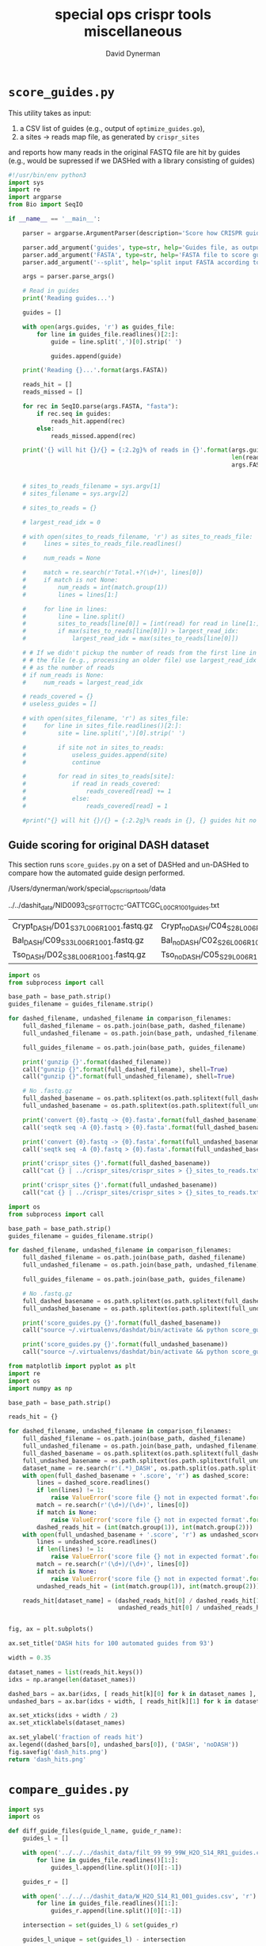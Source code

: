 #+TITLE: special ops crispr tools miscellaneous
#+AUTHOR: David Dynerman
#+EMAIL: david.dynerman@czbiohub.org
#+DATE:

* =score_guides.py=
This utility takes as input:

1. a CSV list of guides (e.g., output of =optimize_guides.go=), 
2. a sites -> reads map file, as generated by =crispr_sites=

and reports how many reads in the original FASTQ file are hit by
guides (e.g., would be supressed if we DASHed with a library
consisting of guides)

#+BEGIN_SRC python :tangle score_guides/score_guides.py
#!/usr/bin/env python3
import sys
import re
import argparse
from Bio import SeqIO

if __name__ == '__main__':

    parser = argparse.ArgumentParser(description='Score how CRISPR guides would DASH an NGS run')

    parser.add_argument('guides', type=str, help='Guides file, as output by optimize_guides')
    parser.add_argument('FASTA', type=str, help='FASTA file to score guides against')
    parser.add_argument('--split', help='split input FASTA according to which reads were hit by guides')

    args = parser.parse_args()

    # Read in guides
    print('Reading guides...')

    guides = []
    
    with open(args.guides, 'r') as guides_file:
        for line in guides_file.readlines()[2:]:
            guide = line.split(',')[0].strip(' ')

            guides.append(guide)

    print('Reading {}...'.format(args.FASTA))

    reads_hit = []
    reads_missed = []

    for rec in SeqIO.parse(args.FASTA, "fasta"):
        if rec.seq in guides:
            reads_hit.append(rec)
        else:
            reads_missed.append(rec)

    print('{} will hit {}/{} = {:2.2g}% of reads in {}'.format(args.guides, len(reads_hit), len(reads_hit) + len(reads_missed),
                                                               len(reads_hit)/float(len(reads_hit) + len(reads_missed)),
                                                               args.FASTA))
            
    
    # sites_to_reads_filename = sys.argv[1]
    # sites_filename = sys.argv[2]

    # sites_to_reads = {}

    # largest_read_idx = 0

    # with open(sites_to_reads_filename, 'r') as sites_to_reads_file:
    #     lines = sites_to_reads_file.readlines()

    #     num_reads = None

    #     match = re.search(r'Total.+?(\d+)', lines[0])
    #     if match is not None:
    #         num_reads = int(match.group(1))
    #         lines = lines[1:]

    #     for line in lines:
    #         line = line.split()
    #         sites_to_reads[line[0]] = [int(read) for read in line[1:]]
    #         if max(sites_to_reads[line[0]]) > largest_read_idx:
    #             largest_read_idx = max(sites_to_reads[line[0]])

    # # If we didn't pickup the number of reads from the first line in
    # # the file (e.g., processing an older file) use largest_read_idx
    # # as the number of reads
    # if num_reads is None:
    #     num_reads = largest_read_idx
        
    # reads_covered = {}
    # useless_guides = []
    
    # with open(sites_filename, 'r') as sites_file:
    #     for line in sites_file.readlines()[2:]:
    #         site = line.split(',')[0].strip(' ')

    #         if site not in sites_to_reads:
    #             useless_guides.append(site)
    #             continue
            
    #         for read in sites_to_reads[site]:
    #             if read in reads_covered:
    #                 reads_covered[read] += 1
    #             else:
    #                 reads_covered[read] = 1

    #print("{} will hit {}/{} = {:2.2g}% reads in {}, {} guides hit no reads".format(sites_filename, len(reads_covered.keys()), num_reads, len(reads_covered.keys())/float(num_reads) * 100, sites_to_reads_filename, len(useless_guides)))
#+END_SRC

** Guide scoring for original DASH dataset
This section runs =score_guides.py= on a set of DASHed and un-DASHed to compare how the automated guide design performed.

#+NAME: base_path
/Users/dynerman/work/special_ops_crispr_tools/data

#+NAME: guides_filename
../../dashit_data/NID0093_CSF_GTTGCTC-GATTCGC_L00C_R1_001_guides.txt

#+NAME: comparison_filenames
| Crypt_DASH/D01_S37_L006_R1_001.fastq.gz | Crypt_noDASH/C04_S28_L006_R1_001.fastq.gz |
| Bal_DASH/C09_S33_L006_R1_001.fastq.gz   | Bal_noDASH/C02_S26_L006_R1_001.fastq.gz   |
| Tso_DASH/D02_S38_L006_R1_001.fastq.gz   | Tso_noDASH/C05_S29_L006_R1_001.fastq.gz   |

#+BEGIN_SRC python :var comparison_filenames=comparison_filenames base_path=base_path guides_filename=guides_filename :results output 
import os
from subprocess import call

base_path = base_path.strip()
guides_filename = guides_filename.strip()

for dashed_filename, undashed_filename in comparison_filenames:
    full_dashed_filename = os.path.join(base_path, dashed_filename)
    full_undashed_filename = os.path.join(base_path, undashed_filename)

    full_guides_filename = os.path.join(base_path, guides_filename)

    print('gunzip {}'.format(dashed_filename))
    call("gunzip {}".format(full_dashed_filename), shell=True)
    call("gunzip {}".format(full_undashed_filename), shell=True)    

    # No .fastq.gz
    full_dashed_basename = os.path.splitext(os.path.splitext(full_dashed_filename)[0])[0]
    full_undashed_basename = os.path.splitext(os.path.splitext(full_undashed_filename)[0])[0]

    print('convert {0}.fastq -> {0}.fasta'.format(full_dashed_basename))
    call('seqtk seq -A {0}.fastq > {0}.fasta'.format(full_dashed_basename), shell=True)
    
    print('convert {0}.fastq -> {0}.fasta'.format(full_undashed_basename))
    call('seqtk seq -A {0}.fastq > {0}.fasta'.format(full_undashed_basename), shell=True)

    print('crispr_sites {}'.format(full_dashed_basename))
    call("cat {} | ../crispr_sites/crispr_sites > {}_sites_to_reads.txt".format(full_dashed_basename + '.fasta', full_dashed_basename), shell=True)

    print('crispr_sites {}'.format(full_undashed_basename))
    call("cat {} | ../crispr_sites/crispr_sites > {}_sites_to_reads.txt".format(full_undashed_basename + '.fasta', full_undashed_basename), shell=True)
#+END_SRC

#+RESULTS:

#+BEGIN_SRC python :var comparison_filenames=comparison_filenames base_path=base_path guides_filename=guides_filename :results output 
import os
from subprocess import call

base_path = base_path.strip()
guides_filename = guides_filename.strip()

for dashed_filename, undashed_filename in comparison_filenames:
    full_dashed_filename = os.path.join(base_path, dashed_filename)
    full_undashed_filename = os.path.join(base_path, undashed_filename)

    full_guides_filename = os.path.join(base_path, guides_filename)

    # No .fastq.gz
    full_dashed_basename = os.path.splitext(os.path.splitext(full_dashed_filename)[0])[0]
    full_undashed_basename = os.path.splitext(os.path.splitext(full_undashed_filename)[0])[0]
    
    print('score_guides.py {}'.format(full_dashed_basename))
    call("source ~/.virtualenvs/dashdat/bin/activate && python score_guides/score_guides.py {}_sites_to_reads.txt {} > {}.score".format(full_dashed_basename, full_guides_filename, full_dashed_basename), shell=True)

    print('score_guides.py {}'.format(full_undashed_basename))
    call("source ~/.virtualenvs/dashdat/bin/activate && python score_guides/score_guides.py {}_sites_to_reads.txt {} > {}.score".format(full_undashed_basename, full_guides_filename, full_undashed_basename), shell=True)
#+END_SRC

#+RESULTS:
: score_guides.py /Users/dynerman/work/special_ops_crispr_tools/data/Crypt_DASH/D01_S37_L006_R1_001
: score_guides.py /Users/dynerman/work/special_ops_crispr_tools/data/Crypt_noDASH/C04_S28_L006_R1_001
: score_guides.py /Users/dynerman/work/special_ops_crispr_tools/data/Bal_DASH/C09_S33_L006_R1_001
: score_guides.py /Users/dynerman/work/special_ops_crispr_tools/data/Bal_noDASH/C02_S26_L006_R1_001
: score_guides.py /Users/dynerman/work/special_ops_crispr_tools/data/Tso_DASH/D02_S38_L006_R1_001
: score_guides.py /Users/dynerman/work/special_ops_crispr_tools/data/Tso_noDASH/C05_S29_L006_R1_001

#+BEGIN_SRC python :var comparison_filenames=comparison_filenames base_path=base_path guides_filename=guides_filename :results file
from matplotlib import pyplot as plt
import re
import os
import numpy as np

base_path = base_path.strip()

reads_hit = {}

for dashed_filename, undashed_filename in comparison_filenames:
    full_dashed_filename = os.path.join(base_path, dashed_filename)
    full_undashed_filename = os.path.join(base_path, undashed_filename)
    full_dashed_basename = os.path.splitext(os.path.splitext(full_dashed_filename)[0])[0]
    full_undashed_basename = os.path.splitext(os.path.splitext(full_undashed_filename)[0])[0]
    dataset_name = re.search(r'(.*)_DASH', os.path.split(os.path.split(full_dashed_basename)[-2])[-1]).group(1)
    with open(full_dashed_basename + '.score', 'r') as dashed_score:
        lines = dashed_score.readlines()
        if len(lines) != 1:
            raise ValueError('score file {} not in expected format'.format(full_dashed_basename + '.score'))
        match = re.search(r'(\d+)/(\d+)', lines[0])
        if match is None:
            raise ValueError('score file {} not in expected format'.format(full_dashed_basename + '.score'))
        dashed_reads_hit = (int(match.group(1)), int(match.group(2)))
    with open(full_undashed_basename + '.score', 'r') as undashed_score:
        lines = undashed_score.readlines()
        if len(lines) != 1:
            raise ValueError('score file {} not in expected format'.format(full_undashed_basename + '.score'))
        match = re.search(r'(\d+)/(\d+)', lines[0])
        if match is None:
            raise ValueError('score file {} not in expected format'.format(full_undashed_basename + '.score'))
        undashed_reads_hit = (int(match.group(1)), int(match.group(2)))

    reads_hit[dataset_name] = (dashed_reads_hit[0] / dashed_reads_hit[1],
                               undashed_reads_hit[0] / undashed_reads_hit[1])


fig, ax = plt.subplots()

ax.set_title('DASH hits for 100 automated guides from 93')

width = 0.35

dataset_names = list(reads_hit.keys())
idxs = np.arange(len(dataset_names))

dashed_bars = ax.bar(idxs, [ reads_hit[k][0] for k in dataset_names ], width)
undashed_bars = ax.bar(idxs + width, [ reads_hit[k][1] for k in dataset_names ], width)

ax.set_xticks(idxs + width / 2)
ax.set_xticklabels(dataset_names)

ax.set_ylabel('fraction of reads hit')
ax.legend((dashed_bars[0], undashed_bars[0]), ('DASH', 'noDASH'))
fig.savefig('dash_hits.png')
return 'dash_hits.png'
#+END_SRC

#+RESULTS:
[[file:dash_hits.png]]



* =compare_guides.py=

#+BEGIN_SRC python :tangle compare_guides/compare_guides.py
import sys
import os

def diff_guide_files(guide_l_name, guide_r_name):
    guides_l = []

    with open('../../../dashit_data/filt_99_99_99W_H2O_S14_RR1_guides.csv', 'r') as guides_file:
        for line in guides_file.readlines()[1:]:
            guides_l.append(line.split()[0][:-1])

    guides_r = []
        
    with open('../../../dashit_data/W_H2O_S14_R1_001_guides.csv', 'r') as guides_file:
        for line in guides_file.readlines()[1:]:
            guides_r.append(line.split()[0][:-1])

    intersection = set(guides_l) & set(guides_r)

    guides_l_unique = set(guides_l) - intersection

    guides_r_unique = set(guides_r) - intersection

    return intersection, guides_l_unique, guides_r_unique

if __name__ == '__main__':
    if len(sys.argv) < 3:
        sys.stderr.write('Usage: python compare_guides.py guide_file_l.csv guide_file_r.csv\n')
        sys.exit(1)

    intersection, guides_l_unique, guides_r_unique = diff_guide_files(sys.argv[1], sys.argv[1])

    short_l_name = os.path.split(sys.argv[1])[-1]
    short_r_name = os.path.split(sys.argv[2])[-1]
    
    print('Guides common to {} and {}:'.format(short_l_name, short_r_name))
    for guide in intersection:
        print('\t{}'.format(guide))

    print('\n\nGuides only in {}'.format(short_l_name))
    for guide in guides_l_unique:
        print('\t{}'.format(guide))

    print('\n\nGuides only in {}'.format(short_r_name))
    for guide in guides_r_unique:
        print('\t{}'.format(guide))
    
    print('\n\nNumber of guides in common: \t\t\t{}'.format(len(intersection)))
    print('Number of guides in {} and not in {}: \t\t\t{}'.format(short_l_name, short_r_name, len(guides_l_unique)))
    print('Number of guides in {} and not in {}: \t\t\t{}'.format(short_r_name, short_l_name, len(guides_r_unique)))    


#+END_SRC
